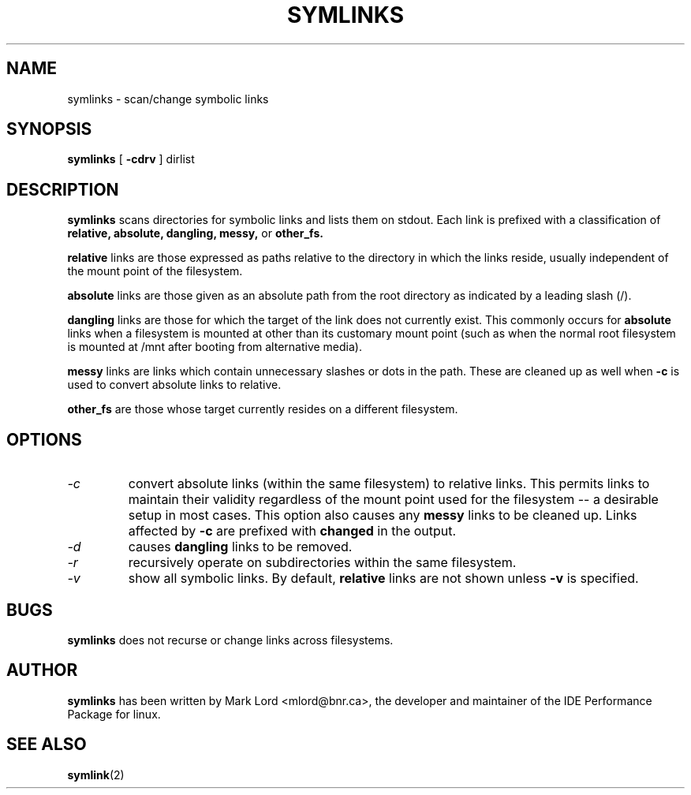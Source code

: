 .TH SYMLINKS 8 "Sept 1994" "Version 1.0"

.SH NAME
symlinks \- scan/change symbolic links
.SH SYNOPSIS
.B symlinks
[
.B -cdrv
]
dirlist
.SH DESCRIPTION
.BI symlinks
scans directories for symbolic links and lists them on stdout.
Each link is prefixed with a classification of
.B relative,
.B absolute,
.B dangling,
.B messy,
or
.B other_fs.
.PP
.B relative
links are those expressed as paths relative to the directory in which
the links reside, usually independent of the mount point of the filesystem.
.PP
.B absolute
links are those given as an absolute path from the root directory
as indicated by a leading slash (/).
.PP
.B dangling
links are those for which the target of the link does not currently exist.
This commonly occurs for
.B absolute
links when a filesystem is mounted at other than its
customary mount point (such as when the normal root filesystem is
mounted at /mnt after booting from alternative media).
.PP
.B messy
links are links which contain unnecessary slashes or dots in the path.
These are cleaned up as well when
.B -c
is used to convert absolute links to relative.
.PP
.B other_fs
are those whose target currently resides on a different filesystem.
.PP
.SH OPTIONS
.TP
.I -c 
convert absolute links (within the same filesystem) to relative links.
This permits links to maintain their validity regardless of the mount
point used for the filesystem -- a desirable setup in most cases.
This option also causes any
.B messy
links to be cleaned up.
Links affected by
.B -c
are prefixed with
.B changed
in the output.
.TP
.I -d
causes
.B dangling
links to be removed.
.TP
.I -r 
recursively operate on subdirectories within the same filesystem.
.TP
.I -v 
show all symbolic links.  By default, 
.B relative
links are not shown unless 
.B -v
is specified.
.PP
.SH BUGS
.B symlinks
does not recurse or change links across filesystems.
.PP
.SH AUTHOR
.B symlinks 
has been written by Mark Lord <mlord@bnr.ca>, the developer and maintainer
of the IDE Performance Package for linux.
.SH SEE ALSO
.BR symlink (2)
